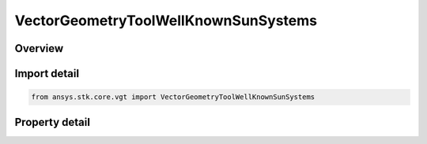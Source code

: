 VectorGeometryToolWellKnownSunSystems
=====================================

.. py:class:: ansys.stk.core.vgt.VectorGeometryToolWellKnownSunSystems

   Bases: 

   The Sun's well-known coordinate reference systems.

.. py:currentmodule:: VectorGeometryToolWellKnownSunSystems

Overview
--------

.. tab-set::

    .. tab-item:: Properties
        
        .. list-table::
            :header-rows: 0
            :widths: auto

            * - :py:attr:`~ansys.stk.core.vgt.VectorGeometryToolWellKnownSunSystems.fixed`
              - The Sun's Fixed coordinate system.
            * - :py:attr:`~ansys.stk.core.vgt.VectorGeometryToolWellKnownSunSystems.icrf`
              - The Sun's International Celestial Reference Frame (ICRF).
            * - :py:attr:`~ansys.stk.core.vgt.VectorGeometryToolWellKnownSunSystems.inertial`
              - The Sun's Inertial coordinate system (as defined in STK).
            * - :py:attr:`~ansys.stk.core.vgt.VectorGeometryToolWellKnownSunSystems.j2000`
              - The Sun's J2000 coordinate system.
            * - :py:attr:`~ansys.stk.core.vgt.VectorGeometryToolWellKnownSunSystems.barycenter`
              - The Inertial system at the Sun's barycenter.



Import detail
-------------

.. code-block:: python

    from ansys.stk.core.vgt import VectorGeometryToolWellKnownSunSystems


Property detail
---------------

.. py:property:: fixed
    :canonical: ansys.stk.core.vgt.VectorGeometryToolWellKnownSunSystems.fixed
    :type: IVectorGeometryToolSystem

    The Sun's Fixed coordinate system.

.. py:property:: icrf
    :canonical: ansys.stk.core.vgt.VectorGeometryToolWellKnownSunSystems.icrf
    :type: IVectorGeometryToolSystem

    The Sun's International Celestial Reference Frame (ICRF).

.. py:property:: inertial
    :canonical: ansys.stk.core.vgt.VectorGeometryToolWellKnownSunSystems.inertial
    :type: IVectorGeometryToolSystem

    The Sun's Inertial coordinate system (as defined in STK).

.. py:property:: j2000
    :canonical: ansys.stk.core.vgt.VectorGeometryToolWellKnownSunSystems.j2000
    :type: IVectorGeometryToolSystem

    The Sun's J2000 coordinate system.

.. py:property:: barycenter
    :canonical: ansys.stk.core.vgt.VectorGeometryToolWellKnownSunSystems.barycenter
    :type: IVectorGeometryToolSystem

    The Inertial system at the Sun's barycenter.



